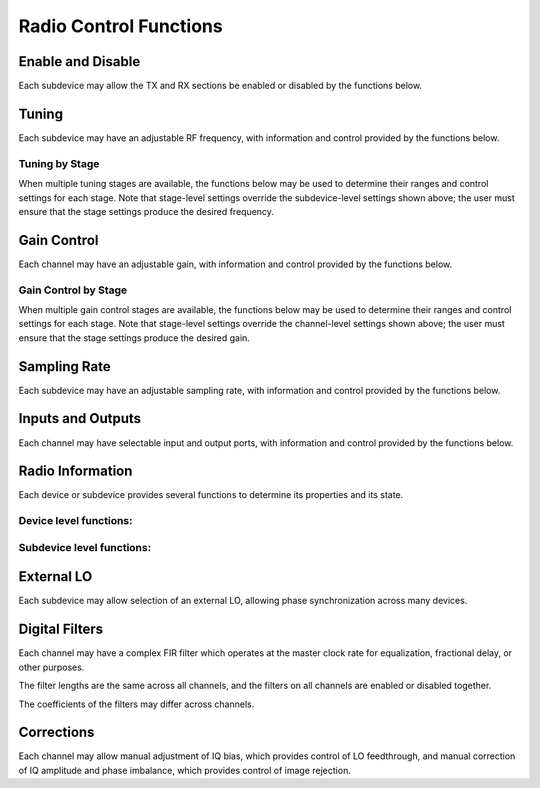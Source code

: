 ..
   Copyright (c) 2023 Vesperix Corporation
   SPDX-License-Identifier: CC-BY-SA-4.0

Radio Control Functions
-----------------------

Enable and Disable
~~~~~~~~~~~~~~~~~~
Each subdevice may allow the TX and RX sections be enabled or disabled by the functions below.

.. doxygenfunction:: get_tx_enabled
.. doxygenfunction:: get_rx_enabled
.. doxygenfunction:: set_tx_enabled
.. doxygenfunction:: set_rx_enabled

Tuning
~~~~~~
Each subdevice may have an adjustable RF frequency, with information and
control provided by the functions below.

.. doxygenfunction:: get_tx_freq_range
.. doxygenfunction:: get_rx_freq_range
.. doxygenfunction:: get_tx_freq
.. doxygenfunction:: get_rx_freq
.. doxygenfunction:: set_tx_freq
.. doxygenfunction:: set_rx_freq

Tuning by Stage
^^^^^^^^^^^^^^^
When multiple tuning stages are available, the functions below may be used
to determine their ranges and control settings for each stage. Note that stage-level
settings override the subdevice-level settings shown above; the user must ensure that
the stage settings produce the desired frequency.

.. doxygenfunction:: get_tx_num_freq_stages
.. doxygenfunction:: get_rx_num_freq_stages
.. doxygenfunction:: get_tx_freq_stage_names
.. doxygenfunction:: get_rx_freq_stage_names
.. doxygenfunction:: get_tx_freq_range_stage
.. doxygenfunction:: get_rx_freq_range_stage
.. doxygenfunction:: get_tx_freq_stage
.. doxygenfunction:: get_rx_freq_stage
.. doxygenfunction:: set_tx_freq_stage
.. doxygenfunction:: set_rx_freq_stage

Gain Control
~~~~~~~~~~~~
Each channel may have an adjustable gain, with information and
control provided by the functions below.

.. doxygenfunction:: get_tx_gain_range
.. doxygenfunction:: get_rx_gain_range
.. doxygenfunction:: get_tx_gain
.. doxygenfunction:: get_rx_gain
.. doxygenfunction:: set_tx_gain
.. doxygenfunction:: set_rx_gain

Gain Control by Stage
^^^^^^^^^^^^^^^^^^^^^
When multiple gain control stages are available, the functions below may be used
to determine their ranges and control settings for each stage. Note that stage-level
settings override the channel-level settings shown above; the user must ensure that
the stage settings produce the desired gain.

.. doxygenfunction:: get_tx_num_gain_stages
.. doxygenfunction:: get_rx_num_gain_stages
.. doxygenfunction:: get_tx_gain_stage_names
.. doxygenfunction:: get_rx_gain_stage_names
.. doxygenfunction:: get_tx_gain_range_stage
.. doxygenfunction:: get_rx_gain_range_stage
.. doxygenfunction:: get_tx_gain_stage
.. doxygenfunction:: get_rx_gain_stage
.. doxygenfunction:: set_tx_gain_stage
.. doxygenfunction:: set_rx_gain_stage

Sampling Rate
~~~~~~~~~~~~~
Each subdevice may have an adjustable sampling rate, with information and
control provided by the functions below.

.. doxygenfunction:: get_tx_rate_range
.. doxygenfunction:: get_rx_rate_range
.. doxygenfunction:: get_tx_rate
.. doxygenfunction:: get_rx_rate
.. doxygenfunction:: set_tx_rate
.. doxygenfunction:: set_rx_rate

Inputs and Outputs
~~~~~~~~~~~~~~~~~~
Each channel may have selectable input and output ports, with information and
control provided by the functions below.

.. doxygenfunction:: get_tx_num_ports
.. doxygenfunction:: get_rx_num_ports
.. doxygenfunction:: get_tx_port_name
.. doxygenfunction:: get_rx_port_name
.. doxygenfunction:: get_tx_port
.. doxygenfunction:: get_rx_port
.. doxygenfunction:: set_tx_port
.. doxygenfunction:: set_rx_port

Radio Information
~~~~~~~~~~~~~~~~~
Each device or subdevice provides several functions to determine its properties and
its state.

Device level functions:
^^^^^^^^^^^^^^^^^^^^^^^

.. doxygenfunction:: get_tx_num_subdevs
.. doxygenfunction:: get_rx_num_subdevs

Subdevice level functions:
^^^^^^^^^^^^^^^^^^^^^^^^^^
.. doxygenfunction:: get_tx_num_channels
.. doxygenfunction:: get_rx_num_channels
.. doxygenfunction:: get_tx_stream_state
.. doxygenfunction:: get_rx_stream_state
.. doxygenfunction:: get_tx_lo_locked
.. doxygenfunction:: get_rx_lo_locked

External LO
~~~~~~~~~~~
Each subdevice may allow selection of an external LO,
allowing phase synchronization across many devices.

.. doxygenfunction:: get_tx_external_lo_enabled
.. doxygenfunction:: get_rx_external_lo_enabled
.. doxygenfunction:: set_tx_external_lo_enabled
.. doxygenfunction:: set_rx_external_lo_enabled

Digital Filters
~~~~~~~~~~~~~~~
Each channel may have a complex FIR filter which operates at
the master clock rate for equalization, fractional delay, or other
purposes.

The filter lengths are the same across all channels, and the filters on
all channels are enabled or disabled together.

.. doxygenfunction:: get_tx_filter_length
.. doxygenfunction:: get_rx_filter_length
.. doxygenfunction:: set_tx_filter_enabled
.. doxygenfunction:: set_rx_filter_enabled

The coefficients of the filters may differ across channels.

.. doxygenfunction:: get_tx_filter_coeffs
.. doxygenfunction:: get_rx_filter_coeffs
.. doxygenfunction:: set_tx_filter_coeffs
.. doxygenfunction:: set_rx_filter_coeffs

Corrections
~~~~~~~~~~~
Each channel may allow manual adjustment of IQ bias, which provides control
of LO feedthrough, and manual correction of IQ amplitude and phase imbalance,
which provides control of image rejection.

.. doxygenfunction:: get_tx_iq_bias
.. doxygenfunction:: get_rx_iq_bias
.. doxygenfunction:: set_tx_iq_bias
.. doxygenfunction:: set_rx_iq_bias
.. doxygenfunction:: get_tx_iq_corr
.. doxygenfunction:: get_rx_iq_corr
.. doxygenfunction:: set_tx_iq_corr
.. doxygenfunction:: set_rx_iq_corr